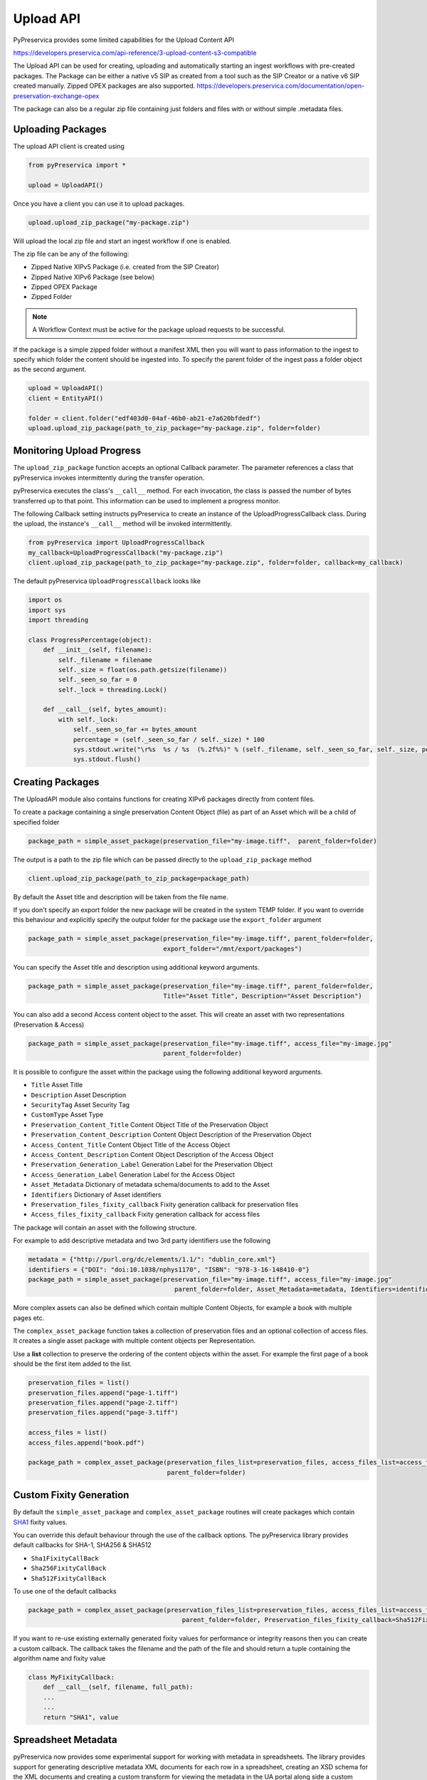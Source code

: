 Upload API
~~~~~~~~~~~~~~~~~~

PyPreservica provides some limited capabilities for the Upload Content API

https://developers.preservica.com/api-reference/3-upload-content-s3-compatible

The Upload API can be used for creating, uploading and automatically starting an ingest workflows with pre-created packages.
The Package can be either a native v5 SIP as created from a tool such as the SIP Creator or a native v6 SIP created
manually.
Zipped OPEX packages are also supported. https://developers.preservica.com/documentation/open-preservation-exchange-opex

The package can also be a regular zip file containing just folders and files with or without simple .metadata files.

Uploading Packages
^^^^^^^^^^^^^^^^^^^^^

The upload API client is created using

.. code-block:: python

    from pyPreservica import *

    upload = UploadAPI()

Once you have a client you can use it to upload packages.

.. code-block:: python

    upload.upload_zip_package("my-package.zip")

Will upload the local zip file and start an ingest workflow if one is enabled.

The zip file can be any of the following:

- Zipped Native XIPv5 Package (i.e. created from the SIP Creator)
- Zipped Native XIPv6 Package (see below)
- Zipped OPEX Package
- Zipped Folder

.. note::
    A Workflow Context must be active for the package upload requests to be successful.

If the package is a simple zipped folder without a manifest XML then you will want to pass information to the
ingest to specify which folder the content should be ingested into.
To specify the parent folder of the ingest pass a folder object as the second argument.

.. code-block:: python

    upload = UploadAPI()
    client = EntityAPI()

    folder = client.folder("edf403d0-04af-46b0-ab21-e7a620bfdedf")
    upload.upload_zip_package(path_to_zip_package="my-package.zip", folder=folder)


Monitoring Upload Progress
^^^^^^^^^^^^^^^^^^^^^^^^^^^^^^^^

The ``upload_zip_package`` function accepts an optional Callback parameter.
The parameter references a class that pyPreservica invokes intermittently during the transfer operation.

pyPreservica executes the class's ``__call__`` method. For each invocation, the class is passed the
number of bytes transferred up to that point. This information can be used to implement a progress monitor.

The following Callback setting instructs pyPreservica to create an instance of the UploadProgressCallback class.
During the upload, the instance's ``__call__`` method will be invoked intermittently.

.. code-block:: python

    from pyPreservica import UploadProgressCallback
    my_callback=UploadProgressCallback("my-package.zip")
    client.upload_zip_package(path_to_zip_package="my-package.zip", folder=folder, callback=my_callback)

The default pyPreservica ``UploadProgressCallback`` looks like

.. code-block:: python

    import os
    import sys
    import threading

    class ProgressPercentage(object):
        def __init__(self, filename):
            self._filename = filename
            self._size = float(os.path.getsize(filename))
            self._seen_so_far = 0
            self._lock = threading.Lock()

        def __call__(self, bytes_amount):
            with self._lock:
                self._seen_so_far += bytes_amount
                percentage = (self._seen_so_far / self._size) * 100
                sys.stdout.write("\r%s  %s / %s  (%.2f%%)" % (self._filename, self._seen_so_far, self._size, percentage))
                sys.stdout.flush()



Creating Packages
^^^^^^^^^^^^^^^^^^^^

The UploadAPI module also contains functions for creating XIPv6 packages directly from content files.

To create a package containing a single preservation Content Object (file) as part of an Asset which will
be a child of specified folder

.. code-block:: python

    package_path = simple_asset_package(preservation_file="my-image.tiff",  parent_folder=folder)

The output is a path to the zip file which can be passed directly to the ``upload_zip_package`` method

.. code-block:: python

    client.upload_zip_package(path_to_zip_package=package_path)

By default the Asset title and description will be taken from the file name.

If you don't specify an export folder the new package will be created in the system TEMP folder.
If you want to override this behaviour and explicitly specify the output folder for the package
use the ``export_folder`` argument

.. code-block:: python

    package_path = simple_asset_package(preservation_file="my-image.tiff", parent_folder=folder,
                                        export_folder="/mnt/export/packages")


You can specify the Asset title and description using additional keyword arguments.

.. code-block:: python

    package_path = simple_asset_package(preservation_file="my-image.tiff", parent_folder=folder,
                                        Title="Asset Title", Description="Asset Description")

You can also add a second Access content object to the asset. This will create an asset
with two representations (Preservation & Access)

.. code-block:: python

    package_path = simple_asset_package(preservation_file="my-image.tiff", access_file="my-image.jpg"
                                        parent_folder=folder)

It is possible to configure the asset within the package using the following additional keyword arguments.

*  ``Title``                             Asset Title
*  ``Description``                       Asset Description
*  ``SecurityTag``                       Asset Security Tag
*  ``CustomType``                        Asset Type
*  ``Preservation_Content_Title``        Content Object Title of the Preservation Object
*  ``Preservation_Content_Description``  Content Object Description of the Preservation Object
*  ``Access_Content_Title``              Content Object Title of the Access Object
*  ``Access_Content_Description``        Content Object Description of the Access Object
*  ``Preservation_Generation_Label``     Generation Label for the Preservation Object
*  ``Access_Generation_Label``           Generation Label for the Access Object
*  ``Asset_Metadata``                    Dictionary of metadata schema/documents to add to the Asset
*  ``Identifiers``                       Dictionary of Asset identifiers
*  ``Preservation_files_fixity_callback`` Fixity generation callback for preservation files
*  ``Access_files_fixity_callback``       Fixity generation callback for access files

The package will contain an asset with the following structure.

.. image:: images/simple_asset_package.png


For example to add descriptive metadata and two 3rd party identifiers use the following

.. code-block:: python

    metadata = {"http://purl.org/dc/elements/1.1/": "dublin_core.xml"}
    identifiers = {"DOI": "doi:10.1038/nphys1170", "ISBN": "978-3-16-148410-0"}
    package_path = simple_asset_package(preservation_file="my-image.tiff", access_file="my-image.jpg"
                                           parent_folder=folder, Asset_Metadata=metadata, Identifiers=identifiers)



More complex assets can also be defined which contain multiple Content Objects,
for example a book with multiple pages etc.

The ``complex_asset_package`` function takes a collection of preservation files and an optional collection of access files.
It creates a single asset package with multiple content objects per Representation.

Use a **list** collection to preserve the ordering of the content objects within the asset. For example the first
page of a book should be the first item added to the list.

.. code-block:: python

    preservation_files = list()
    preservation_files.append("page-1.tiff")
    preservation_files.append("page-2.tiff")
    preservation_files.append("page-3.tiff")

    access_files = list()
    access_files.append("book.pdf")

    package_path = complex_asset_package(preservation_files_list=preservation_files, access_files_list=access_files,
                                         parent_folder=folder)



Custom Fixity Generation
^^^^^^^^^^^^^^^^^^^^^^^^^^^^^

By default the ``simple_asset_package`` and ``complex_asset_package`` routines will create packages which contain
`SHA1 <https://en.wikipedia.org/wiki/SHA-1>`_ fixity values.

You can override this default behaviour through the use of the callback options. The pyPreservica library provides
default callbacks for SHA-1, SHA256 & SHA512

* ``Sha1FixityCallBack``
* ``Sha256FixityCallBack``
* ``Sha512FixityCallBack``

To use one of the default callbacks

.. code-block:: python

    package_path = complex_asset_package(preservation_files_list=preservation_files, access_files_list=access_files,
                                             parent_folder=folder, Preservation_files_fixity_callback=Sha512FixityCallBack())

If you want to re-use existing externally generated fixity values for performance or integrity reasons then you can create a custom callback.
The callback takes the filename and the path of the file and should return a tuple containing the algorithm name
and fixity value

.. code-block:: python

    class MyFixityCallback:
        def __call__(self, filename, full_path):
        ...
        ...
        return "SHA1", value



Spreadsheet Metadata
^^^^^^^^^^^^^^^^^^^^^^^^^^^^^

pyPreservica now provides some experimental support for working with metadata in spreadsheets.
The library provides support for generating descriptive metadata XML documents for each row in a spreadsheet, creating
an XSD schema for the XML documents and creating a custom transform for viewing the metadata in the UA portal along side
a custom search index.

Before working with the spreadsheet it should be saved as a UTF-8 CSV document within Excel.

.. image:: images/excel.png

CSV to XML works by extracting each row of a spreadsheet and creating a single XML document for each row.
The spreadsheet columns are the XML attributes.

The XML namespace and root element need to be provided. You also need to specify which column should be used to name the
XML files.

.. code-block:: python

    cvs_to_xml(csv_file="my-spreadsheet.csv", root_element="Metadata", file_name_column="filename", xml_namespace="https://test.com/Metadata")

This will read the ``my-spreadsheet.csv`` csv file and create a set of XML documents, one for each row in the csv file.
The XML files will be named after the value in the filename column.

The resulting XML documents will look like

.. code-block:: XML

    <?xml version='1.0' encoding='utf-8'?>
    <Metadata xmlns="https://test.com/Metadata">
        <Column1>....</Column1>
        <Column2>....</Column2>
        <Column3>....</Column3>
        <Column4>....</Column4>
    </Metadata>


You can create a XSD schema for the documents by calling

.. code-block:: python

    cvs_to_xsd(csv_file="my-spreadsheet.csv", root_element="Metadata", xml_namespace="https://test.com/Metadata")

Which will generate a document ``Metadata.xsd``

.. code-block:: XML

    <?xml version='1.0' encoding='utf-8'?>
    <xs:schema xmlns:xs="http://www.w3.org/2001/XMLSchema" attributeFormDefault="unqualified" elementFormDefault="qualified"
               targetNamespace="https://test.com/Metadata">
        <xs:element name="Metadata">
            <xs:complexType>
                <xs:sequence>
                    <xs:element type="xs:string" name="Column1" />
                    <xs:element type="xs:string" name="Column2" />
                    <xs:element type="xs:string" name="Column3" />
                    <xs:element type="xs:string" name="Column4" />
                </xs:sequence>
            </xs:complexType>
        </xs:element>
    </xs:schema>

To display the resulting metadata in the UA portal you will need a CMIS transform to tell Preservica which attributes to
display. You can generate one by calling

.. code-block:: python

    cvs_to_cmis_xslt(csv_file="my-spreadsheet.csv", root_element="Metadata", title="My Metadata Title",
           xml_namespace="https://test.com/Metadata")

You can also auto-generate a custom search index document which will add indexes for each column in the spreadsheet

.. code-block:: python

    csv_to_search_xml(csv_file="my-spreadsheet.csv", root_element="Metadata",
           xml_namespace="https://test.com/Metadata")


Ingest Web Video
^^^^^^^^^^^^^^^^^^^^^^^^^^^^^

pyPreservica now contains the ability to ingest web video directly from video hosting sites such as YouTube and others.
To use this functionality you need to install the additional Python Project youtube_dl

.. code-block:: console

    $ pip install --upgrade youtube_dl


You can ingest video's directly with only the video site URL
You also need to tell Preservica which folder the new video asset will be ingested into.

.. code-block:: python

    upload = UploadAPI()
    client = EntityAPI()

    folder = client.folder("edf403d0-04af-46b0-ab21-e7a620bfdedf")

    upload.ingest_web_video(url="https://www.youtube.com/watch?v=4GCr9gljY7s", parent_folder=folder):

The new asset will get the title and description from youtube metadata. The asset will be given the default
security tag of "open".

The video is downloaded from the web hosting platform to the local client running the Python script and then uploaded
to Preservica.

It will work with most sites that host video, for example using c-span.

.. code-block:: python

    upload = UploadAPI()
    client = EntityAPI()

    cspan_url = "https://www.c-span.org/video/?508691-1/ceremonial-swearing-democratic-senator-padilla"
    folder = client.folder("edf403d0-04af-46b0-ab21-e7a620bfdedf")

    upload.ingest_web_video(url=cspan_url, parent_folder=folder):


or UK parliament

.. code-block:: python

    upload = UploadAPI()
    client = EntityAPI()

    uk_url = "https://parliamentlive.tv/event/index/b886f44b-0e65-47bc-b506-d0e805c01f4b"
    folder = client.folder("edf403d0-04af-46b0-ab21-e7a620bfdedf")

    upload.ingest_web_video(url=uk_url, parent_folder=folder):

The asset will automatically have a title and description pulled from the original site.

You can override the default title, description and security tag with optional arguments and add 3rd party
identifiers.

.. code-block:: python

    upload = UploadAPI()
    client = EntityAPI()

    identifier_map = {"Type": "youtube.com"}

    url = "https://www.youtube.com/watch?v=4GCr9gljY7s"
    title = "Preservica Cloud Edition: Keeping your digital assets safe and accessible"

    folder = client.folder("edf403d0-04af-46b0-ab21-e7a620bfdedf")

    upload.ingest_web_video(url=url, parent_folder=folder, Identifiers=identifier_dict, Title=title, SecurityTag="public")



Ingest Twitter Feeds
^^^^^^^^^^^^^^^^^^^^^^^^
To use this functionality you need to install the additional Python Project tweepy

.. code-block:: console

    $ pip install --upgrade tweepy

The Twitter API is authenticated, this means that unlike youtube you need a set of API credentials to read tweets even
if the tweets are public and you have a twitter account.

You can apply for API Consumer Keys (The basic ready only set is required) at:

https://developer.twitter.com/

You will need the consumer key and secret. Your twitter API keys and tokens should be guarded very carefully.

You can harvest and ingest tweets using a single call on the upload class using ``ingest_twitter_feed`` method.

You should pass the name of the twitter feed you want to crawl and the number of tweets as the first two arguments.
You also need to tell the call which folder you want the tweet assets to be ingested into.

The twitter API Consumer Keys can either be passed as arguments to the call or be specified in the credential.properties
file or an environment variable using the keys:  ``TWITTER_CONSUMER_KEY`` and ``TWITTER_SECRET_KEY``

.. code-block:: python

    upload = UploadAPI()

    twitter_name = "Preservica"
    number_tweets = 25
    folder_id = "77802d22-ee48-4e46-9b29-46118246cad1"
    folder = entity.folder(folder_id)

    upload.ingest_twitter_feed(twitter_user=twitter_name, num_tweets=number_tweets, folder=folder, twitter_consumer_key="xxxx", twitter_secret_key="zzzz")

